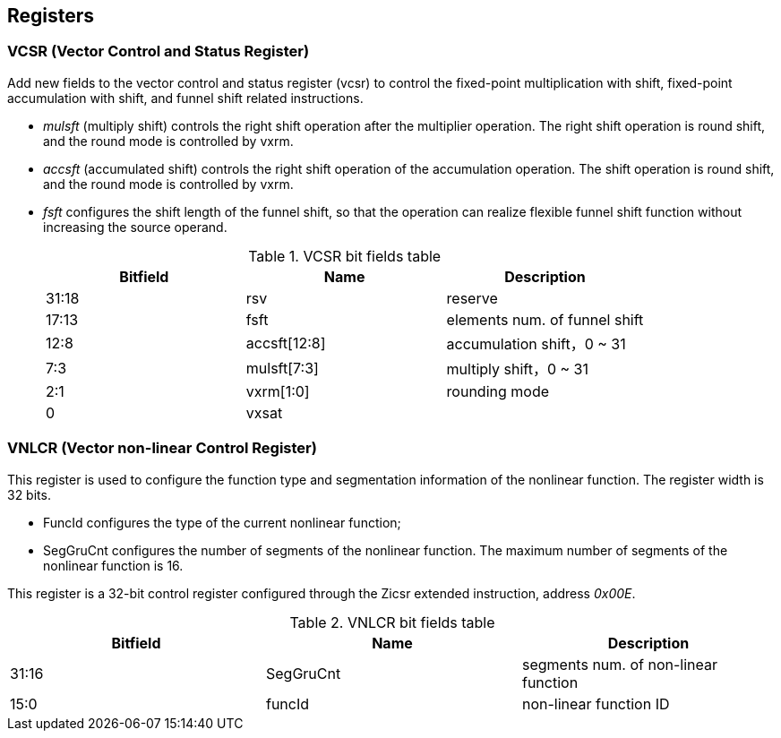[[chapter2]]
== Registers

=== VCSR (Vector Control and Status Register)

Add new fields to the vector control and status register (vcsr) to control the fixed-point multiplication with shift, fixed-point accumulation with shift, and funnel shift related instructions. 

* _mulsft_ (multiply shift) controls the right shift operation after the multiplier operation. The right shift operation is round shift, and the round mode is controlled by vxrm. 

* _accsft_ (accumulated shift) controls the right shift operation of the accumulation operation. The shift operation is round shift, and the round mode is controlled by vxrm. 

* _fsft_ configures the shift length of the funnel shift, so that the operation can realize flexible funnel shift function without increasing the source operand.
+
.VCSR bit fields table
[cols="3*", options="header"]
|====================================
| Bitfield  | Name  | Description          
| 31:18 | rsv          | reserve        
| 17:13 | fsft         | elements num. of funnel shift   
| 12:8  | accsft[12:8] | accumulation shift，0 ~ 31 
| 7:3   | mulsft[7:3]  | multiply shift，0 ~ 31 
| 2:1   | vxrm[1:0]    | rounding mode  
| 0     | vxsat        |             
|====================================



=== VNLCR (Vector non-linear Control Register)

This register is used to configure the function type and segmentation information of the nonlinear function. The register width is 32 bits. 

* FuncId configures the type of the current nonlinear function; 

* SegGruCnt configures the number of segments of the nonlinear function. The maximum number of segments of the nonlinear function is 16. 

This register is a 32-bit control register configured through the Zicsr extended instruction, address _0x00E_.

.VNLCR bit fields table
[cols="3*", options="header"]
|==============================
| Bitfield  | Name  | Description       
| 31:16 | SegGruCnt | segments num. of non-linear function
| 15:0  | funcId    | non-linear function ID 
|==============================
